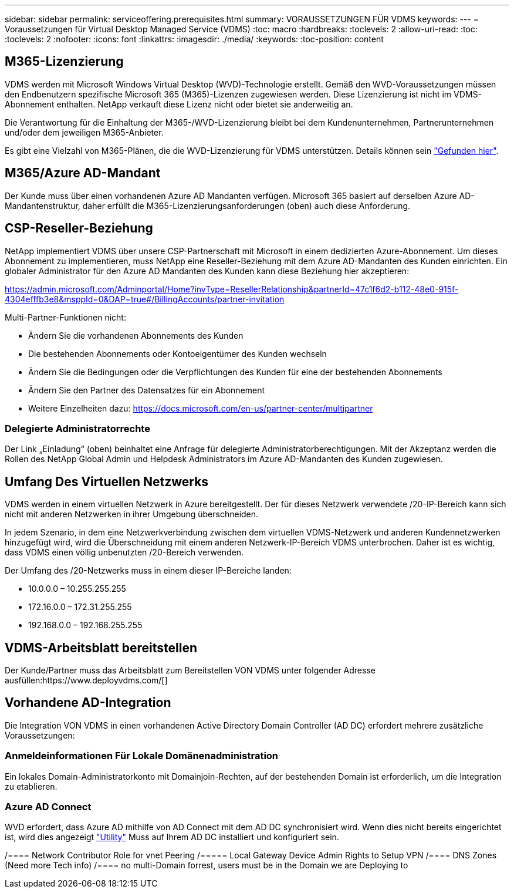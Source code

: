 ---
sidebar: sidebar 
permalink: serviceoffering.prerequisites.html 
summary: VORAUSSETZUNGEN FÜR VDMS 
keywords:  
---
= Voraussetzungen für Virtual Desktop Managed Service (VDMS)
:toc: macro
:hardbreaks:
:toclevels: 2
:allow-uri-read: 
:toc: 
:toclevels: 2
:nofooter: 
:icons: font
:linkattrs: 
:imagesdir: ./media/
:keywords: 
:toc-position: content




== M365-Lizenzierung

VDMS werden mit Microsoft Windows Virtual Desktop (WVD)-Technologie erstellt. Gemäß den WVD-Voraussetzungen müssen den Endbenutzern spezifische Microsoft 365 (M365)-Lizenzen zugewiesen werden. Diese Lizenzierung ist nicht im VDMS-Abonnement enthalten. NetApp verkauft diese Lizenz nicht oder bietet sie anderweitig an.

Die Verantwortung für die Einhaltung der M365-/WVD-Lizenzierung bleibt bei dem Kundenunternehmen, Partnerunternehmen und/oder dem jeweiligen M365-Anbieter.

Es gibt eine Vielzahl von M365-Plänen, die die WVD-Lizenzierung für VDMS unterstützen. Details können sein link:https://azure.microsoft.com/en-us/pricing/details/virtual-desktop/["Gefunden hier"].



== M365/Azure AD-Mandant

Der Kunde muss über einen vorhandenen Azure AD Mandanten verfügen. Microsoft 365 basiert auf derselben Azure AD-Mandantenstruktur, daher erfüllt die M365-Lizenzierungsanforderungen (oben) auch diese Anforderung.



== CSP-Reseller-Beziehung

NetApp implementiert VDMS über unsere CSP-Partnerschaft mit Microsoft in einem dedizierten Azure-Abonnement. Um dieses Abonnement zu implementieren, muss NetApp eine Reseller-Beziehung mit dem Azure AD-Mandanten des Kunden einrichten. Ein globaler Administrator für den Azure AD Mandanten des Kunden kann diese Beziehung hier akzeptieren:

https://admin.microsoft.com/Adminportal/Home?invType=ResellerRelationship&partnerId=47c1f6d2-b112-48e0-915f-4304efffb3e8&msppId=0&DAP=true#/BillingAccounts/partner-invitation[]

Multi-Partner-Funktionen nicht:

* Ändern Sie die vorhandenen Abonnements des Kunden
* Die bestehenden Abonnements oder Kontoeigentümer des Kunden wechseln
* Ändern Sie die Bedingungen oder die Verpflichtungen des Kunden für eine der bestehenden Abonnements
* Ändern Sie den Partner des Datensatzes für ein Abonnement
* Weitere Einzelheiten dazu: https://docs.microsoft.com/en-us/partner-center/multipartner[]




=== Delegierte Administratorrechte

Der Link „Einladung“ (oben) beinhaltet eine Anfrage für delegierte Administratorberechtigungen. Mit der Akzeptanz werden die Rollen des NetApp Global Admin und Helpdesk Administrators im Azure AD-Mandanten des Kunden zugewiesen.



== Umfang Des Virtuellen Netzwerks

VDMS werden in einem virtuellen Netzwerk in Azure bereitgestellt. Der für dieses Netzwerk verwendete /20-IP-Bereich kann sich nicht mit anderen Netzwerken in ihrer Umgebung überschneiden.

In jedem Szenario, in dem eine Netzwerkverbindung zwischen dem virtuellen VDMS-Netzwerk und anderen Kundennetzwerken hinzugefügt wird, wird die Überschneidung mit einem anderen Netzwerk-IP-Bereich VDMS unterbrochen. Daher ist es wichtig, dass VDMS einen völlig unbenutzten /20-Bereich verwenden.

Der Umfang des /20-Netzwerks muss in einem dieser IP-Bereiche landen:

* 10.0.0.0 – 10.255.255.255
* 172.16.0.0 – 172.31.255.255
* 192.168.0.0 – 192.168.255.255




== VDMS-Arbeitsblatt bereitstellen

Der Kunde/Partner muss das Arbeitsblatt zum Bereitstellen VON VDMS unter folgender Adresse ausfüllen:https://www.deployvdms.com/[]



== Vorhandene AD-Integration

Die Integration VON VDMS in einen vorhandenen Active Directory Domain Controller (AD DC) erfordert mehrere zusätzliche Voraussetzungen:



=== Anmeldeinformationen Für Lokale Domänenadministration

Ein lokales Domain-Administratorkonto mit Domainjoin-Rechten, auf der bestehenden Domain ist erforderlich, um die Integration zu etablieren.



=== Azure AD Connect

WVD erfordert, dass Azure AD mithilfe von AD Connect mit dem AD DC synchronisiert wird. Wenn dies nicht bereits eingerichtet ist, wird dies angezeigt link:https://www.microsoft.com/en-us/download/details.aspx?id=47594["Utility"] Muss auf Ihrem AD DC installiert und konfiguriert sein.

/==== Network Contributor Role for vnet Peering /===== Local Gateway Device Admin Rights to Setup VPN /==== DNS Zones (Need more Tech info) /==== no multi-Domain forrest, users must be in the Domain we are Deploying to
